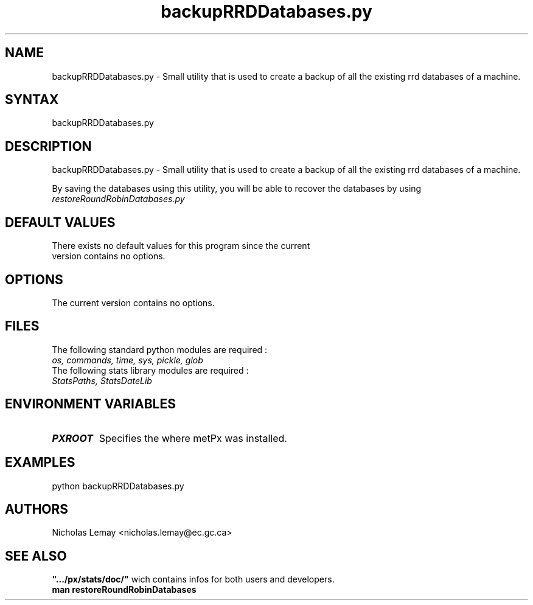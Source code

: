 .TH "backupRRDDatabases.py" "1" "0.0.0" "Nicholas Lemay" "PxStats"
.SH "NAME"
.LP 
backupRRDDatabases.py \- Small utility that is used to create a backup of all the existing rrd databases of a machine.
.SH "SYNTAX"
.LP 
backupRRDDatabases.py 

.SH "DESCRIPTION"
.LP 
backupRRDDatabases.py \- Small utility that is used to create a backup of all the existing rrd databases of a machine.
.LP 
By saving the databases using this utility, you will be able to recover the databases by using \fB\fIrestoreRoundRobinDatabases.py\fR\fR 

.SH "DEFAULT VALUES"
.TP 
There exists no default values for this program since the current version contains no options.

.SH "OPTIONS"
.TP 
The current version contains no options.

.SH "FILES"
.BR 
.TP 
The following standard python modules are required :
.TP 
\fIos, commands, time, sys, pickle, glob\fP 
.TP 
The following stats library modules are required :  
.TP 
\fIStatsPaths, StatsDateLib \fP


.SH "ENVIRONMENT VARIABLES"
.BR 
.TP 
\fBPXROOT\fP
Specifies the where metPx was installed.

.SH "EXAMPLES"
.TP 
python backupRRDDatabases.py





.SH "AUTHORS"
.BR 
Nicholas Lemay <nicholas.lemay@ec.gc.ca>

.SH "SEE ALSO"
.TP 
\fB".../px/stats/doc/"\fR wich contains infos for both users and developers.
.TP 
\fBman restoreRoundRobinDatabases\fR
